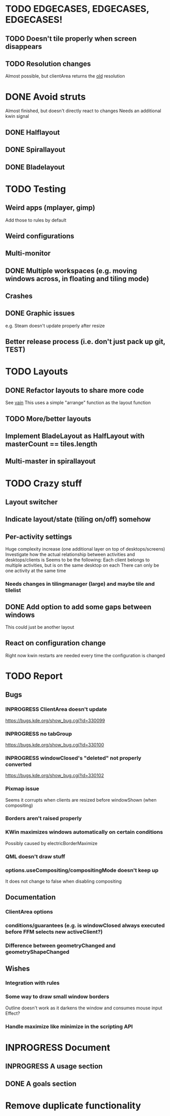 * TODO EDGECASES, EDGECASES, EDGECASES!
** TODO Doesn't tile properly when screen disappears
** TODO Resolution changes
   Almost possible, but clientArea returns the _old_ resolution
* DONE Avoid struts
  Almost finished, but doesn't directly react to changes
  Needs an additional kwin signal
** DONE Halflayout
** DONE Spirallayout
** DONE Bladelayout
* TODO Testing
** Weird apps (mplayer, gimp)
   Add those to rules by default
** Weird configurations
** Multi-monitor
** DONE Multiple workspaces (e.g. moving windows across, in floating and tiling mode)
** Crashes
** DONE Graphic issues
   e.g. Steam doesn't update properly after resize
** Better release process (i.e. don't just pack up git, TEST)
* TODO Layouts
** DONE Refactor layouts to share more code
   See [[https://github.com/copycat-killer/vain-again][vain]]
   This uses a simple "arrange" function as the layout function
** TODO More/better layouts
** Implement BladeLayout as HalfLayout with masterCount == tiles.length
** Multi-master in spirallayout
* TODO Crazy stuff
** Layout switcher
** Indicate layout/state (tiling on/off) somehow
** Per-activity settings
   Huge complexity increase (one additional layer on top of desktops/screens)
   Investigate how the actual relationship between activities and desktops/clients is
   Seems to be the following:
   Each client belongs to multiple activities, but is on the same desktop on each
   There can only be one activity at the same time
*** Needs changes in tilingmanager (large) and maybe tile and tilelist
** DONE Add option to add some gaps between windows
   This could just be another layout
** React on configuration change
   Right now kwin restarts are needed every time the configuration is changed
* TODO Report
** Bugs
*** INPROGRESS ClientArea doesn't update
	https://bugs.kde.org/show_bug.cgi?id=330099
*** INPROGRESS no tabGroup
	https://bugs.kde.org/show_bug.cgi?id=330100
*** INPROGRESS windowClosed's "deleted" not properly converted
	https://bugs.kde.org/show_bug.cgi?id=330102
*** Pixmap issue
	Seems it corrupts when clients are resized before windowShown (when compositing)
*** Borders aren't raised properly
*** KWin maximizes windows automatically on certain conditions
	Possibly caused by electricBorderMaximize
*** QML doesn't draw stuff
*** options.useCompositing/compositingMode doesn't keep up
	It does not change to false when disabling compositing
** Documentation
*** ClientArea options
*** conditions/guarantees (e.g. is windowClosed always executed before FFM selects new activeClient?)
*** Difference between geometryChanged and geometryShapeChanged
** Wishes
*** Integration with rules
*** Some way to draw small window borders
	Outline doesn't work as it darkens the window and consumes mouse input
	Effect?
*** Handle maximize like minimize in the scripting API
* INPROGRESS Document
** INPROGRESS A usage section
** DONE A goals section
* Remove duplicate functionality
